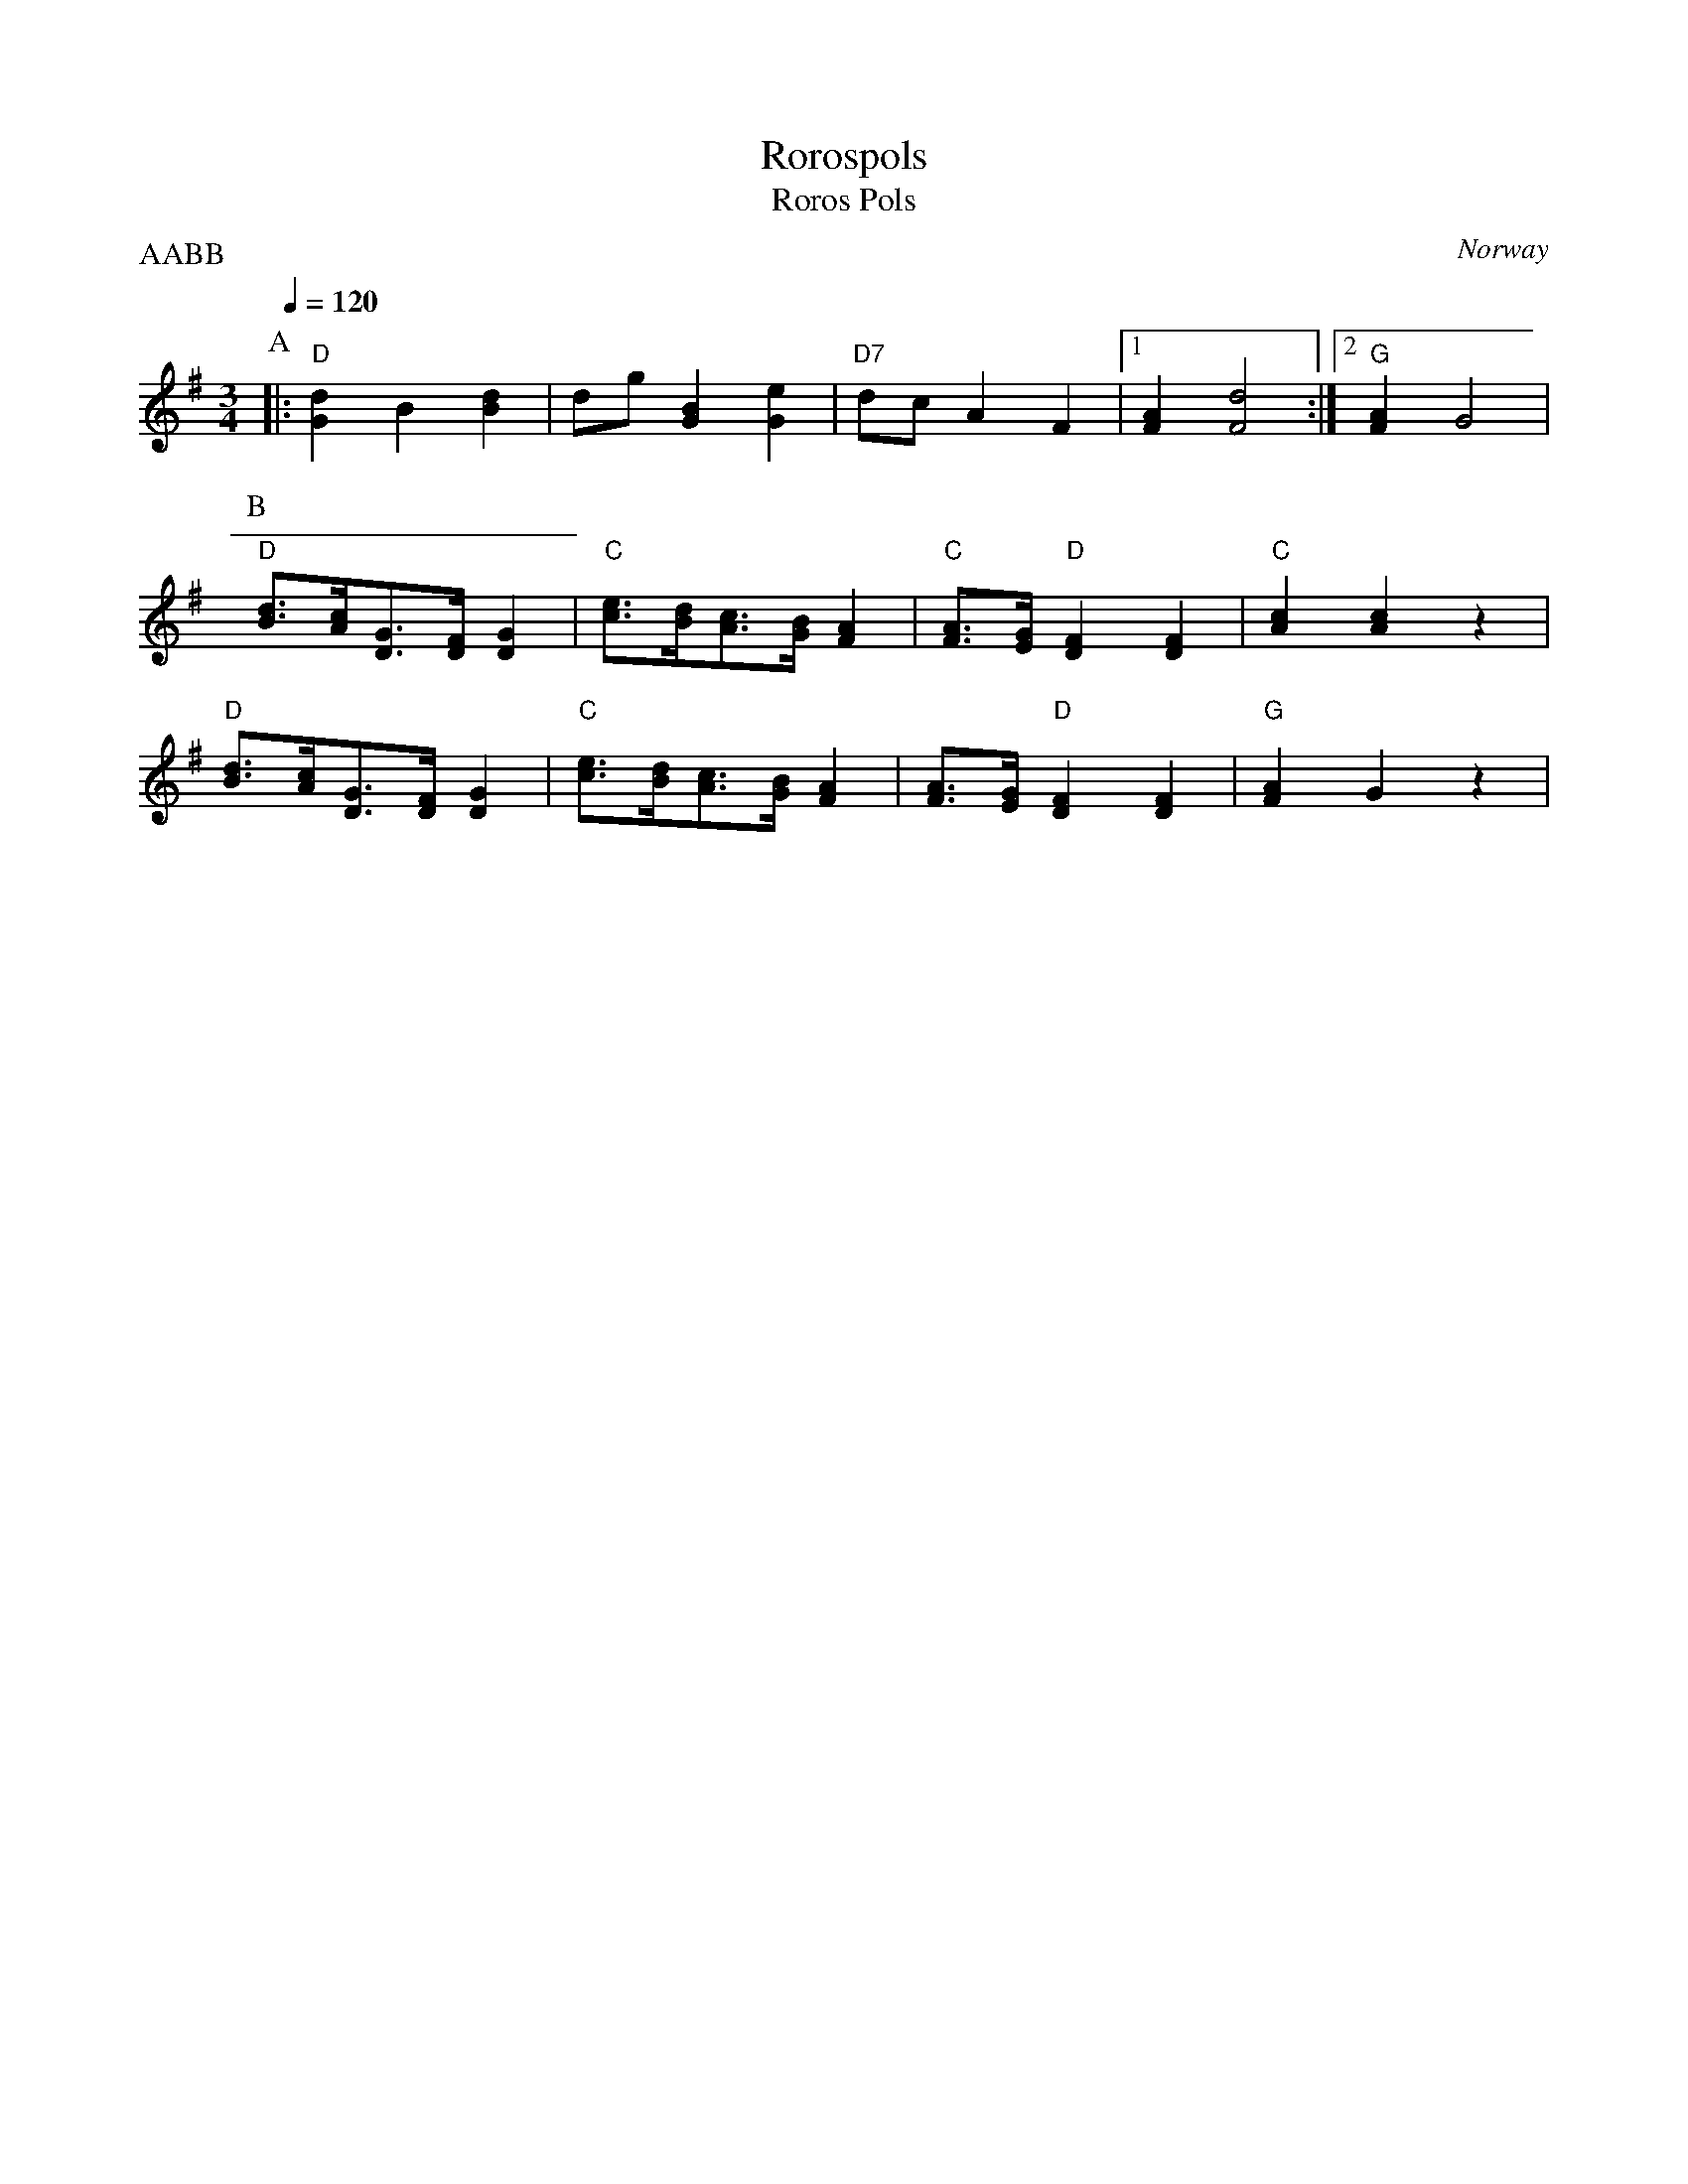 X: 41
T: Rorospols
T: Roros Pols
O: Norway
M: 3/4
L: 1/8
Q: 1/4=120
P: AABB
K: G
%%MIDI program 41
%%MIDI bassprog 24
%%MIDI chordprog 24
P:A
|:"D"[G2d2]B2[d2B2]|dg [G2B2] [G2e2]|\
"D7"dc A2 F2|\
[1 [F2A2] [F4d4]:|[2"G"[F2A2] G4|
P:B
"D"[d3/2B3/2][c/A/][G3/2D3/2][F/D/][G2D2] |\
 "C"[e3/2c3/2][d/B/][c3/2A3/2][B/G/][A2F2]|\
"C"[A3/2F3/2][G/E/]"D"[F2D2][F2D2]|\
"C"[A2c2][A2c2]z2|
"D"[d3/2B3/2][c/A/][G3/2D3/2][F/D/][G2D2] |\
"C"[e3/2c3/2][d/B/][c3/2A3/2][B/G/][A2F2]|\
[A3/2F3/2][G/E/]"D"[F2D2][F2D2]|\
"G"[A2F2]G2z2|
